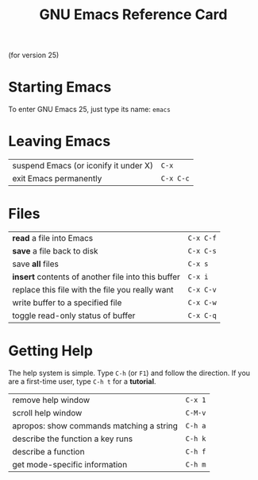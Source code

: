 #+TITLE: GNU Emacs Reference Card

#+BEGIN_CENTER
(for version 25)
#+END_CENTER

* Starting Emacs

To enter GNU Emacs 25, just type its name: ~emacs~

* Leaving Emacs

| suspend Emacs (or iconify it under X) | ~C-x~     |
| exit Emacs permanently                | ~C-x C-c~ |

* Files

| *read* a file into Emacs                           | ~C-x C-f~ |
| *save* a file back to disk                         | ~C-x C-s~ |
| save *all* files                                   | ~C-x s~   |
| *insert* contents of another file into this buffer | ~C-x i~   |
| replace this file with the file you really want    | ~C-x C-v~ |
| write buffer to a specified file                   | ~C-x C-w~ |
| toggle read-only status of buffer                  | ~C-x C-q~ |

* Getting Help

The help system is simple. Type ~C-h~ (or ~F1~) and follow the
direction. If you are a first-time user, type ~C-h t~ for a
*tutorial*.

| remove help window                       | ~C-x 1~ |
| scroll help window                       | ~C-M-v~ |
| apropos: show commands matching a string | ~C-h a~ |
| describe the function a key runs         | ~C-h k~ |
| describe a function                      | ~C-h f~ |
| get mode-specific information            | ~C-h m~ |
